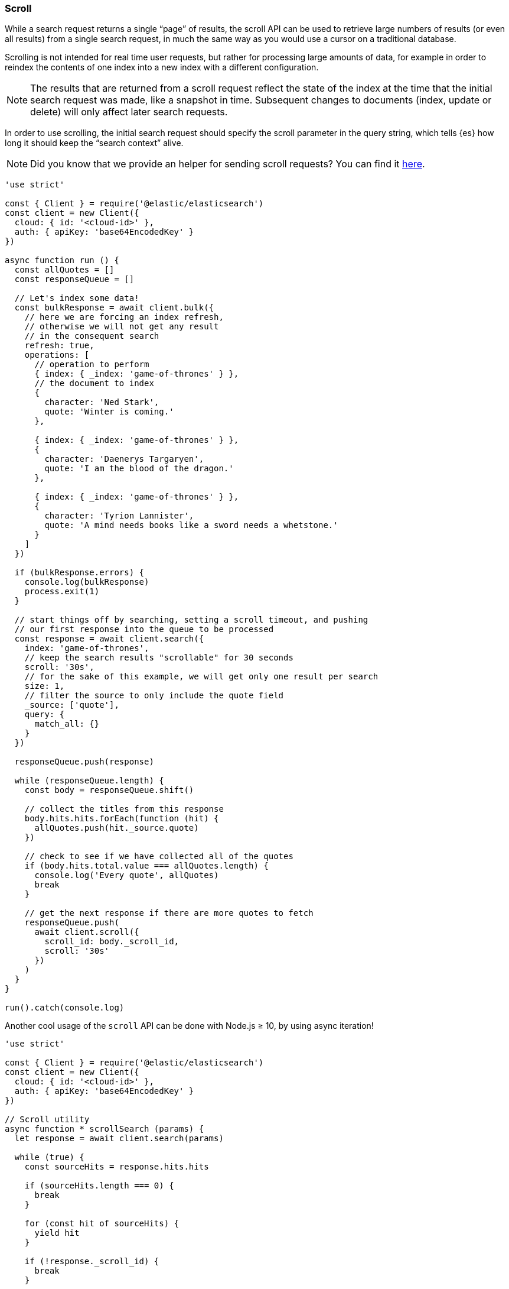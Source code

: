 [[scroll_examples]]
=== Scroll

While a search request returns a single “page” of results, the scroll API can be
used to retrieve large numbers of results (or even all results) from a single
search request, in much the same way as you would use a cursor on a traditional
database.

Scrolling is not intended for real time user requests, but rather for processing
large amounts of data, for example in order to reindex the contents of one index
into a new index with a different configuration.

NOTE: The results that are returned from a scroll request reflect the state of
the index at the time that the initial search request was made, like a snapshot
in time. Subsequent changes to documents (index, update or delete) will only
affect later search requests.

In order to use scrolling, the initial search request should specify the scroll
parameter in the query string, which tells {es} how long it should keep the
“search context” alive.

NOTE: Did you know that we provide an helper for sending scroll requests? You can find it <<scroll-search-helper,here>>.

[source,js]
----
'use strict'

const { Client } = require('@elastic/elasticsearch')
const client = new Client({
  cloud: { id: '<cloud-id>' },
  auth: { apiKey: 'base64EncodedKey' }
})

async function run () {
  const allQuotes = []
  const responseQueue = []

  // Let's index some data!
  const bulkResponse = await client.bulk({
    // here we are forcing an index refresh,
    // otherwise we will not get any result
    // in the consequent search
    refresh: true,
    operations: [
      // operation to perform
      { index: { _index: 'game-of-thrones' } },
      // the document to index
      {
        character: 'Ned Stark',
        quote: 'Winter is coming.'
      },

      { index: { _index: 'game-of-thrones' } },
      {
        character: 'Daenerys Targaryen',
        quote: 'I am the blood of the dragon.'
      },

      { index: { _index: 'game-of-thrones' } },
      {
        character: 'Tyrion Lannister',
        quote: 'A mind needs books like a sword needs a whetstone.'
      }
    ]
  })

  if (bulkResponse.errors) {
    console.log(bulkResponse)
    process.exit(1)
  }

  // start things off by searching, setting a scroll timeout, and pushing
  // our first response into the queue to be processed
  const response = await client.search({
    index: 'game-of-thrones',
    // keep the search results "scrollable" for 30 seconds
    scroll: '30s',
    // for the sake of this example, we will get only one result per search
    size: 1,
    // filter the source to only include the quote field
    _source: ['quote'],
    query: {
      match_all: {}
    }
  })

  responseQueue.push(response)

  while (responseQueue.length) {
    const body = responseQueue.shift()

    // collect the titles from this response
    body.hits.hits.forEach(function (hit) {
      allQuotes.push(hit._source.quote)
    })

    // check to see if we have collected all of the quotes
    if (body.hits.total.value === allQuotes.length) {
      console.log('Every quote', allQuotes)
      break
    }

    // get the next response if there are more quotes to fetch
    responseQueue.push(
      await client.scroll({
        scroll_id: body._scroll_id,
        scroll: '30s'
      })
    )
  }
}

run().catch(console.log)
----

Another cool usage of the `scroll` API can be done with Node.js ≥ 10, by using
async iteration!

[source,js]
----
'use strict'

const { Client } = require('@elastic/elasticsearch')
const client = new Client({
  cloud: { id: '<cloud-id>' },
  auth: { apiKey: 'base64EncodedKey' }
})

// Scroll utility
async function * scrollSearch (params) {
  let response = await client.search(params)

  while (true) {
    const sourceHits = response.hits.hits

    if (sourceHits.length === 0) {
      break
    }

    for (const hit of sourceHits) {
      yield hit
    }

    if (!response._scroll_id) {
      break
    }

    response = await client.scroll({
      scroll_id: response._scroll_id,
      scroll: params.scroll
    })
  }
}

async function run () {
  await client.bulk({
    refresh: true,
    operations: [
      { index: { _index: 'game-of-thrones' } },
      {
        character: 'Ned Stark',
        quote: 'Winter is coming.'
      },

      { index: { _index: 'game-of-thrones' } },
      {
        character: 'Daenerys Targaryen',
        quote: 'I am the blood of the dragon.'
      },

      { index: { _index: 'game-of-thrones' } },
      {
        character: 'Tyrion Lannister',
        quote: 'A mind needs books like a sword needs a whetstone.'
      }
    ]
  })

  const params = {
    index: 'game-of-thrones',
    scroll: '30s',
    size: 1,
    _source: ['quote'],
    query: {
      match_all: {}
    }
  }

  for await (const hit of scrollSearch(params)) {
    console.log(hit._source)
  }
}

run().catch(console.log)
----
